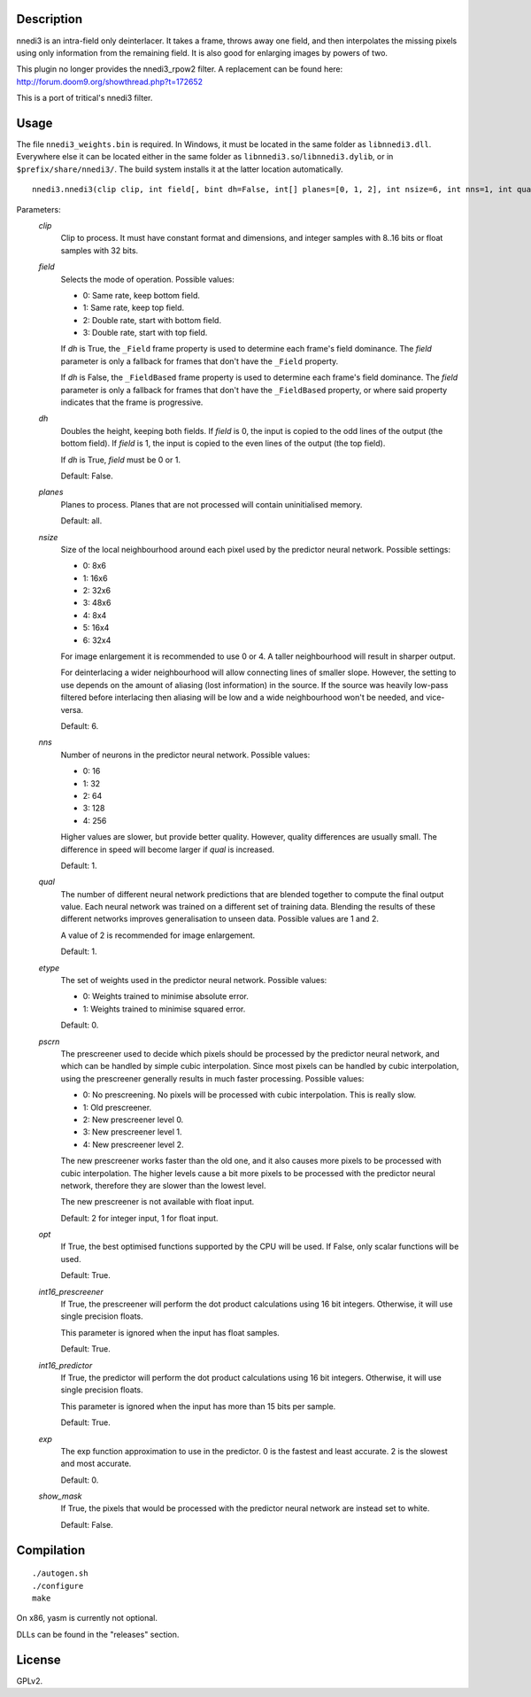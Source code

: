 Description
===========

nnedi3 is an intra-field only deinterlacer. It takes a frame, throws
away one field, and then interpolates the missing pixels using only
information from the remaining field. It is also good for enlarging
images by powers of two.

This plugin no longer provides the nnedi3_rpow2 filter. A replacement
can be found here: http://forum.doom9.org/showthread.php?t=172652

This is a port of tritical's nnedi3 filter.


Usage
=====

The file ``nnedi3_weights.bin`` is required. In Windows, it must be
located in the same folder as ``libnnedi3.dll``. Everywhere else it
can be located either in the same folder as
``libnnedi3.so``/``libnnedi3.dylib``, or in ``$prefix/share/nnedi3/``.
The build system installs it at the latter location automatically.

::

   nnedi3.nnedi3(clip clip, int field[, bint dh=False, int[] planes=[0, 1, 2], int nsize=6, int nns=1, int qual=1, int etype=0, int pscrn=2, bint opt=True, bint int16_prescreener=True, bint int16_predictor=True, int exp=0, bint show_mask=False])

Parameters:
    *clip*
        Clip to process. It must have constant format and dimensions,
        and integer samples with 8..16 bits or float samples with 32
        bits.

    *field*
        Selects the mode of operation. Possible values:

        * 0: Same rate, keep bottom field.
        * 1: Same rate, keep top field.
        * 2: Double rate, start with bottom field.
        * 3: Double rate, start with top field.

        If *dh* is True, the ``_Field`` frame property is used to
        determine each frame's field dominance. The *field* parameter
        is only a fallback for frames that don't have the ``_Field``
        property.

        If *dh* is False, the ``_FieldBased`` frame property is used
        to determine each frame's field dominance. The *field*
        parameter is only a fallback for frames that don't have the
        ``_FieldBased`` property, or where said property indicates
        that the frame is progressive.

    *dh*
        Doubles the height, keeping both fields. If *field* is 0, the
        input is copied to the odd lines of the output (the bottom
        field). If *field* is 1, the input is copied to the even lines
        of the output (the top field).

        If *dh* is True, *field* must be 0 or 1.

        Default: False.

    *planes*
        Planes to process. Planes that are not processed will contain
        uninitialised memory.

        Default: all.

    *nsize*
        Size of the local neighbourhood around each pixel used by the
        predictor neural network. Possible settings:

        * 0: 8x6
        * 1: 16x6
        * 2: 32x6
        * 3: 48x6
        * 4: 8x4
        * 5: 16x4
        * 6: 32x4

        For image enlargement it is recommended to use 0 or 4. A taller
        neighbourhood will result in sharper output.

        For deinterlacing a wider neighbourhood will allow connecting
        lines of smaller slope. However, the setting to use depends on
        the amount of aliasing (lost information) in the source. If
        the source was heavily low-pass filtered before interlacing
        then aliasing will be low and a wide neighbourhood won't be
        needed, and vice-versa.

        Default: 6.

    *nns*
        Number of neurons in the predictor neural network. Possible
        values:

        * 0: 16
        * 1: 32
        * 2: 64
        * 3: 128
        * 4: 256

        Higher values are slower, but provide better quality. However,
        quality differences are usually small. The difference in speed
        will become larger if *qual* is increased.

        Default: 1.

    *qual*
        The number of different neural network predictions that are
        blended together to compute the final output value. Each
        neural network was trained on a different set of training
        data. Blending the results of these different networks
        improves generalisation to unseen data. Possible values are
        1 and 2.

        A value of 2 is recommended for image enlargement.

        Default: 1.

    *etype*
        The set of weights used in the predictor neural network.
        Possible values:

        * 0: Weights trained to minimise absolute error.
        * 1: Weights trained to minimise squared error.

        Default: 0.

    *pscrn*
        The prescreener used to decide which pixels should be
        processed by the predictor neural network, and which can be
        handled by simple cubic interpolation. Since most pixels can
        be handled by cubic interpolation, using the prescreener
        generally results in much faster processing. Possible values:

        * 0: No prescreening. No pixels will be processed with cubic
          interpolation. This is really slow.
        * 1: Old prescreener.
        * 2: New prescreener level 0.
        * 3: New prescreener level 1.
        * 4: New prescreener level 2.

        The new prescreener works faster than the old one, and it also
        causes more pixels to be processed with cubic interpolation.
        The higher levels cause a bit more pixels to be processed with
        the predictor neural network, therefore they are slower than
        the lowest level.

        The new prescreener is not available with float input.

        Default: 2 for integer input, 1 for float input.

    *opt*
        If True, the best optimised functions supported by the CPU
        will be used. If False, only scalar functions will be used.

        Default: True.

    *int16_prescreener*
        If True, the prescreener will perform the dot product
        calculations using 16 bit integers. Otherwise, it will use
        single precision floats.

        This parameter is ignored when the input has float samples.

        Default: True.

    *int16_predictor*
        If True, the predictor will perform the dot product
        calculations using 16 bit integers. Otherwise, it will use
        single precision floats.

        This parameter is ignored when the input has more than 15 bits
        per sample.

        Default: True.

    *exp*
        The exp function approximation to use in the predictor. 0 is
        the fastest and least accurate. 2 is the slowest and most
        accurate.

        Default: 0.

    *show_mask*
        If True, the pixels that would be processed with the predictor
        neural network are instead set to white.

        Default: False.


Compilation
===========

::

   ./autogen.sh
   ./configure
   make

On x86, yasm is currently not optional.

DLLs can be found in the "releases" section.


License
=======

GPLv2.
